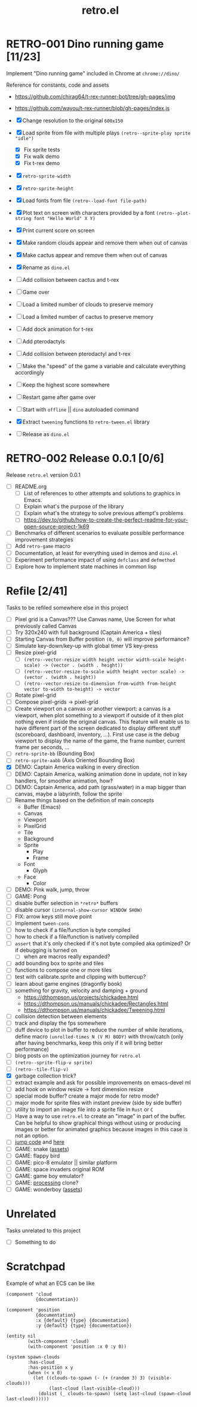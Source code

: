 #+TITLE: retro.el

* RETRO-001 Dino running game [11/23]
Implement "Dino running game" included in Chrome at ~chrome://dino/~

Reference for constants, code and assets
- https://github.com/chirag64/t-rex-runner-bot/tree/gh-pages/img
- https://github.com/wayou/t-rex-runner/blob/gh-pages/index.js

- [X] Change resolution to the original ~600x150~
- [X] Load sprite from file with multiple plays
      ~(retro--sprite-play sprite "idle")~
  - [X] Fix sprite tests
  - [X] Fix walk demo
  - [X] Fix t-rex demo
- [X] ~retro-sprite-width~
- [X] ~retro-sprite-height~
- [X] Load fonts from file ~(retro--load-font file-path)~
- [X] Plot text on screen with characters provided by a font
      ~(retro--plot-string font "Hello World" X Y)~
- [X] Print current score on screen
- [X] Make random clouds appear and remove them when out of canvas
- [X] Make cactus appear and remove them when out of canvas
- [X] Rename as ~dino.el~
- [ ] Add collision between cactus and t-rex
- [ ] Game over
- [ ] Load a limited number of clouds to preserve memory
- [ ] Load a limited number of cactus to preserve memory
- [ ] Add dock animation for t-rex
- [ ] Add pterodactyls
- [ ] Add collision between pterodactyl and t-rex
- [ ] Make the "speed" of the game a variable and calculate everything accordingly
- [ ] Keep the highest score somewhere
- [ ] Restart game after game over
- [ ] Start with ~offline~ || ~dino~ autoloaded command
- [X] Extract ~tweening~ functions to ~retro-tween.el~ library
- [ ] Release as ~dino.el~

* RETRO-002 Release 0.0.1 [0/6]
Release ~retro.el~ version 0.0.1

- [ ] README.org
  - [ ] List of references to other attempts and solutions to graphics in Emacs.
  - [ ] Explain what's the purpose of the library
  - [ ] Explain what's the strategy to solve previous attempt's problems
  - [ ] https://dev.to/github/how-to-create-the-perfect-readme-for-your-open-source-project-1k69
- [ ] Benchmarks of different scenarios to evaluate possible performance improvement strategies
- [ ] Add ~retro-game~ macro
- [ ] Documentation, at least for everything used in demos and ~dino.el~
- [ ] Experiment performance impact of using ~defclass~ and ~defmethod~
- [ ] Explore how to implement state machines in common lisp

* Refile [2/41]
Tasks to be refiled somewhere else in this project

- [ ] Pixel grid is a Canvas??? Use Canvas name, Use Screen for what previously called Canvas
- [ ] Try 320x240 with full background (Captain America + tiles)
- [ ] Starting Canvas from Buffer position ~(0, 0)~ will improve performance?
- [ ] Simulate key-down/key-up with global timer VS key-press
- [ ] Resize pixel-grid
  - [ ] ~(retro--vector-resize width height vector width-scale height-scale) -> (vector . (width . height))~
  - [ ] ~(retro--vector-resize-to-scale width height vector scale) -> (vector . (width . height))~
  - [ ] ~(retro--vector-resize-to-dimension from-width from-height vector to-width to-height) -> vector~
- [ ] Rotate pixel-grid
- [ ] Compose pixel-grids -> pixel-grid
- [ ] Create viewport on a canvas or another viewport: a canvas is a viewport,
  when plot something to a viewport if outside of it then plot nothing even if
  inside the original canvas. This feature will enable us to have different part
  of the screen dedicated to display different stuff (scoreboard, dashboard,
  inventory, ...). First use case is the debug viewport to display the name of
  the game, the frame number, current frame per seconds, ...
- [ ] ~retro-sprite-bb~ (Bounding Box)
- [ ] ~retro-sprite-aabb~ (Axis Oriented Bounding Box)
- [X] DEMO: Captain America walking in every direction
- [ ] DEMO: Captain America, walking animation done in update, not in key handlers, for smoother animation, how?
- [ ] DEMO: Captain America, add path (grass/water) in a map bigger than canvas, maybe a labyrinth, follow the sprite
- [ ] Rename things based on the definition of main concepts
  - Buffer (Emacs)
  - Canvas
  - Viewport
  - PixelGrid
  - Tile
  - Background
  - Sprite
    - Play
    - Frame
  - Font
    - Glyph
  - Face
    - Color
- [ ] DEMO: Pink walk, jump, throw
- [ ] GAME: Pong
- [ ] disable buffer selection in ~*retro*~ buffers
- [ ] disable cursor  ~(internal-show-cursor WINDOW SHOW)~
- [ ] FIX: arrow keys still move point
- [ ] Implement ~tween-cons~
- [ ] how to check if a file/function is byte compiled
- [ ] how to check if a file/function is natively compiled
- [ ] ~assert~ that it's only checked if it's not byte compiled aka optimized? Or if debugging is turned on
  - [ ] when are macros really expanded?
- [ ] add bounding box to sprite and tiles
- [ ] functions to compose one or more tiles
- [ ] test with calibrate.sprite and clipping with buttercup?
- [ ] learn about game engines (dragonfly book)
- [ ] something for gravity, velocity and damping + ground
  - https://dthompson.us/projects/chickadee.html
  - https://dthompson.us/manuals/chickadee/Rectangles.html
  - https://dthompson.us/manuals/chickadee/Tweening.html
- [ ] collision detection between elements
- [ ] track and display the fps somewhere
- [ ] duff device to plot in buffer to reduce the number of while iterations,
  define macro ~(unrolled-times N (V M) BODY)~ with throw/catch (only after
  having benchmarks, keep this only if it will bring better performance)
- [ ] blog posts on the optimization journey for ~retro.el~
- [ ] ~(retro--sprite-flip-v sprite)~
- [ ] ~(retro--tile-flip-v)~
- [X] garbage collection trick?
- [ ] extract example and ask for possible improvements on emacs-devel ml
- [ ] add hook on window resize -> font dimension resize
- [ ] special mode buffer? create a major mode for retro mode?
- [ ] major mode for sprite files with instant preview (side by side buffer)
- [ ] utility to import an image file into a sprite file in ~Rust~ or ~C~
- [ ] Have a way to use ~retro.el~ to create an "image" in part of the buffer.
  Can be helpful to show graphical things without using or producing images or
  better for animated graphics because images in this case is not an option.
- [ ] [[https://www.reddit.com/r/gamedev/comments/qsxmb/the_best_jump_algorithm_for_2d_scrolling_games][jump code]] and [[https://gamedev.stackexchange.com/questions/60008/smooth-jumping-in-2d-platformers][here]]
- [ ] GAME: snake ([[https://opengameart.org/content/snake-game-assets][assets]])
- [ ] GAME: flappy bird
- [ ] GAME: pico-8 emulator || similar platform
- [ ] GAME: space invaders original ROM
- [ ] GAME: game boy emulator?
- [ ] GAME: [[https://processing.org][processing]] clone?
- [ ] GAME: wonderboy ([[https://github.com/kimidomaru/Wonder-Boy-Unity-5][assets]])

* Unrelated
Tasks unrelated to this project

- [ ] Something to do

* Scratchpad

Example of what an ECS can be like
#+BEGIN_SRC elisp
(component 'cloud
           {documentation})

(component 'position
           {documentation}
           :x {default} {type} {documentation}
           :y {default} {type} {documentation})

(entity nil
        (with-component 'cloud)
        (with-component 'position :x 0 :y 0))

(system spawn-clouds
        :has-cloud _
        :has-position x y
        (when (< x 0)
          (let ((clouds-to-spawn (- (+ (random 3) 3) (visible-clouds)))
                (last-cloud (last-visible-cloud)))
            (dolist (_ clouds-to-spawn) (setq last-cloud (spawn-cloud last-cloud))))))
#+END_SRC
